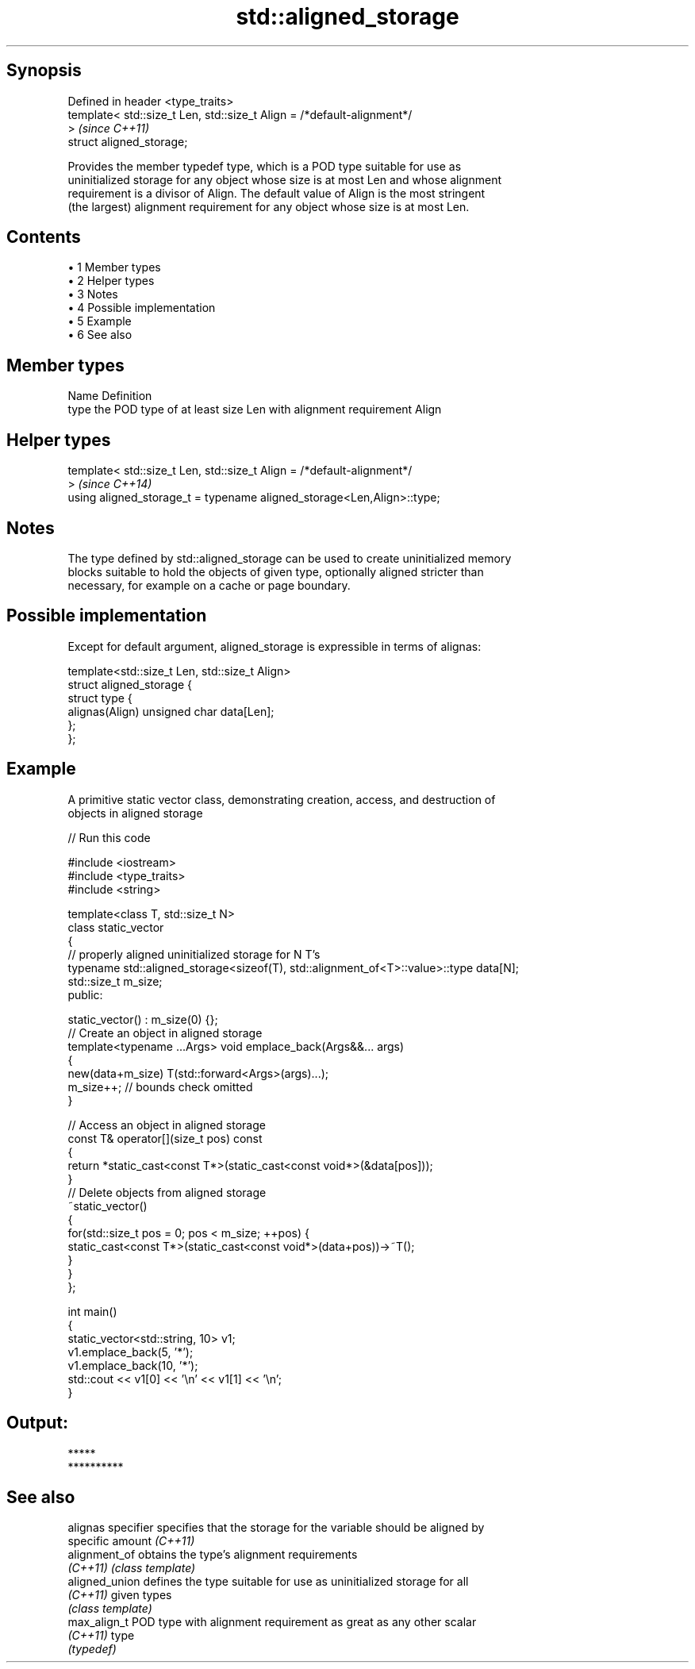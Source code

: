 .TH std::aligned_storage 3 "Apr 19 2014" "1.0.0" "C++ Standard Libary"
.SH Synopsis
   Defined in header <type_traits>
   template< std::size_t Len, std::size_t Align = /*default-alignment*/
   >                                                                      \fI(since C++11)\fP
   struct aligned_storage;

   Provides the member typedef type, which is a POD type suitable for use as
   uninitialized storage for any object whose size is at most Len and whose alignment
   requirement is a divisor of Align. The default value of Align is the most stringent
   (the largest) alignment requirement for any object whose size is at most Len.

.SH Contents

     • 1 Member types
     • 2 Helper types
     • 3 Notes
     • 4 Possible implementation
     • 5 Example
     • 6 See also

.SH Member types

   Name Definition
   type the POD type of at least size Len with alignment requirement Align

.SH Helper types

   template< std::size_t Len, std::size_t Align = /*default-alignment*/
   >                                                                      \fI(since C++14)\fP
   using aligned_storage_t = typename aligned_storage<Len,Align>::type;

.SH Notes

   The type defined by std::aligned_storage can be used to create uninitialized memory
   blocks suitable to hold the objects of given type, optionally aligned stricter than
   necessary, for example on a cache or page boundary.

.SH Possible implementation

   Except for default argument, aligned_storage is expressible in terms of alignas:

   template<std::size_t Len, std::size_t Align>
   struct aligned_storage {
       struct type {
           alignas(Align) unsigned char data[Len];
       };
   };

.SH Example

   A primitive static vector class, demonstrating creation, access, and destruction of
   objects in aligned storage

   
// Run this code

 #include <iostream>
 #include <type_traits>
 #include <string>

 template<class T, std::size_t N>
 class static_vector
 {
     // properly aligned uninitialized storage for N T's
     typename std::aligned_storage<sizeof(T), std::alignment_of<T>::value>::type data[N];
     std::size_t m_size;
 public:

     static_vector() : m_size(0) {};
     // Create an object in aligned storage
     template<typename ...Args> void emplace_back(Args&&... args)
     {
         new(data+m_size) T(std::forward<Args>(args)...);
         m_size++; // bounds check omitted
     }

     // Access an object in aligned storage
     const T& operator[](size_t pos) const
     {
         return *static_cast<const T*>(static_cast<const void*>(&data[pos]));
     }
     // Delete objects from aligned storage
     ~static_vector()
     {
         for(std::size_t pos = 0; pos < m_size; ++pos) {
             static_cast<const T*>(static_cast<const void*>(data+pos))->~T();
         }
     }
 };

 int main()
 {
     static_vector<std::string, 10> v1;
     v1.emplace_back(5, '*');
     v1.emplace_back(10, '*');
     std::cout << v1[0] << '\\n' << v1[1] << '\\n';
 }

.SH Output:

 *****
 **********

.SH See also

   alignas specifier specifies that the storage for the variable should be aligned by
                     specific amount \fI(C++11)\fP
   alignment_of      obtains the type's alignment requirements
   \fI(C++11)\fP           \fI(class template)\fP
   aligned_union     defines the type suitable for use as uninitialized storage for all
   \fI(C++11)\fP           given types
                     \fI(class template)\fP
   max_align_t       POD type with alignment requirement as great as any other scalar
   \fI(C++11)\fP           type
                     \fI(typedef)\fP
